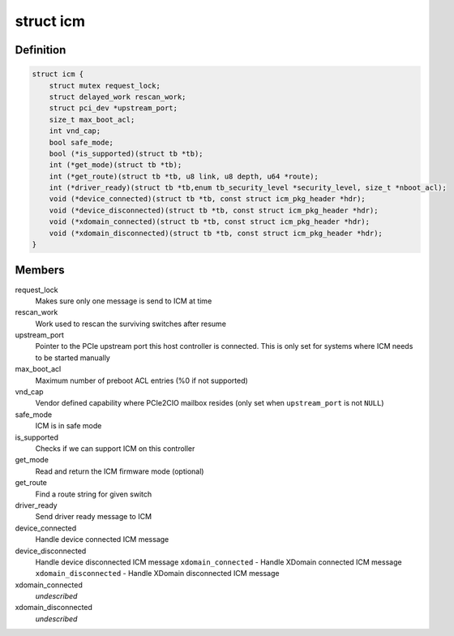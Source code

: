 .. -*- coding: utf-8; mode: rst -*-
.. src-file: drivers/thunderbolt/icm.c

.. _`icm`:

struct icm
==========

.. c:type:: struct icm

    Internal connection manager private data

.. _`icm.definition`:

Definition
----------

.. code-block:: c

    struct icm {
        struct mutex request_lock;
        struct delayed_work rescan_work;
        struct pci_dev *upstream_port;
        size_t max_boot_acl;
        int vnd_cap;
        bool safe_mode;
        bool (*is_supported)(struct tb *tb);
        int (*get_mode)(struct tb *tb);
        int (*get_route)(struct tb *tb, u8 link, u8 depth, u64 *route);
        int (*driver_ready)(struct tb *tb,enum tb_security_level *security_level, size_t *nboot_acl);
        void (*device_connected)(struct tb *tb, const struct icm_pkg_header *hdr);
        void (*device_disconnected)(struct tb *tb, const struct icm_pkg_header *hdr);
        void (*xdomain_connected)(struct tb *tb, const struct icm_pkg_header *hdr);
        void (*xdomain_disconnected)(struct tb *tb, const struct icm_pkg_header *hdr);
    }

.. _`icm.members`:

Members
-------

request_lock
    Makes sure only one message is send to ICM at time

rescan_work
    Work used to rescan the surviving switches after resume

upstream_port
    Pointer to the PCIe upstream port this host
    controller is connected. This is only set for systems
    where ICM needs to be started manually

max_boot_acl
    Maximum number of preboot ACL entries (%0 if not supported)

vnd_cap
    Vendor defined capability where PCIe2CIO mailbox resides
    (only set when \ ``upstream_port``\  is not \ ``NULL``\ )

safe_mode
    ICM is in safe mode

is_supported
    Checks if we can support ICM on this controller

get_mode
    Read and return the ICM firmware mode (optional)

get_route
    Find a route string for given switch

driver_ready
    Send driver ready message to ICM

device_connected
    Handle device connected ICM message

device_disconnected
    Handle device disconnected ICM message
    \ ``xdomain_connected``\  - Handle XDomain connected ICM message
    \ ``xdomain_disconnected``\  - Handle XDomain disconnected ICM message

xdomain_connected
    *undescribed*

xdomain_disconnected
    *undescribed*

.. This file was automatic generated / don't edit.

